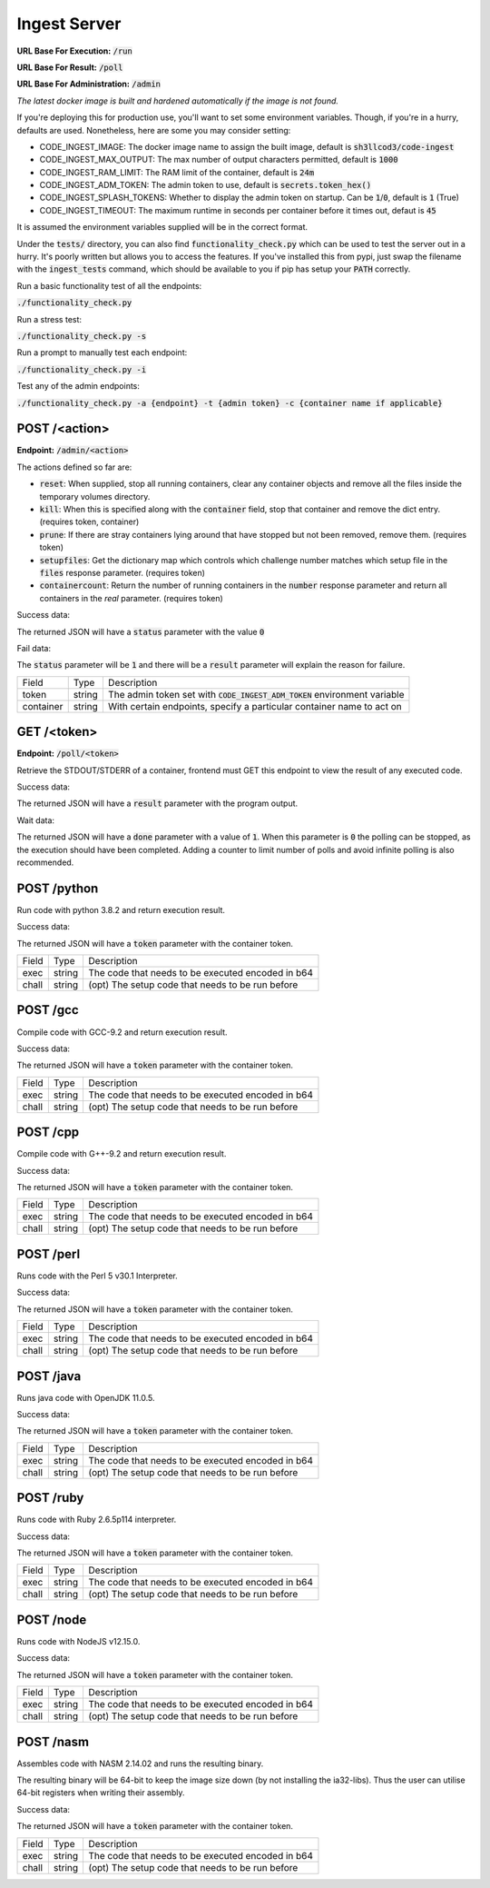 ===============================================================================
                               Ingest Server
===============================================================================

**URL Base For Execution:** :code:`/run`

**URL Base For Result:** :code:`/poll`

**URL Base For Administration:** :code:`/admin`

*The latest docker image is built and hardened automatically if the image is not found.*

If you're deploying this for production use, you'll want to set some environment
variables.
Though, if you're in a hurry, defaults are used. Nonetheless, here are some you may consider setting:

* CODE_INGEST_IMAGE: The docker image name to assign the built image, default is :code:`sh3llcod3/code-ingest`
* CODE_INGEST_MAX_OUTPUT: The max number of output characters permitted, default is :code:`1000`
* CODE_INGEST_RAM_LIMIT: The RAM limit of the container, default is :code:`24m`
* CODE_INGEST_ADM_TOKEN: The admin token to use, default is :code:`secrets.token_hex()`
* CODE_INGEST_SPLASH_TOKENS: Whether to display the admin token on startup. Can be :code:`1`/:code:`0`,
  default is :code:`1` (True)
* CODE_INGEST_TIMEOUT: The maximum runtime in seconds per container before it times out, defaut is :code:`45`

It is assumed the environment variables supplied will be in the correct format.

Under the :code:`tests/` directory, you can also find :code:`functionality_check.py` which can be used to test
the server out in a hurry. It's poorly written but allows you to access the features. If you've
installed this from pypi, just swap the filename with the :code:`ingest_tests` command, which should be
available to you if pip has setup your :code:`PATH` correctly.

Run a basic functionality test of all the endpoints:

:code:`./functionality_check.py`

Run a stress test:

:code:`./functionality_check.py -s`

Run a prompt to manually test each endpoint:

:code:`./functionality_check.py -i`

Test any of the admin endpoints:

:code:`./functionality_check.py -a {endpoint} -t {admin token} -c {container name if applicable}`

******************************************************************************
                                   POST /<action>
******************************************************************************

**Endpoint:** :code:`/admin/<action>`

The actions defined so far are:

* :code:`reset`: When supplied, stop all running containers, clear any container objects and
  remove all the files inside the temporary volumes directory.

* :code:`kill`: When this is specified along with the :code:`container` field, stop that container and
  remove the dict entry. (requires token, container)

* :code:`prune`: If there are stray containers lying around that have stopped but not been removed, remove them.
  (requires token)

* :code:`setupfiles`: Get the dictionary map which controls which challenge number matches
  which setup file in the :code:`files` response parameter. (requires token)

* :code:`containercount`: Return the number of running containers in the :code:`number` response parameter
  and return all containers in the `real` parameter. (requires token)

Success data:

The returned JSON will have a :code:`status` parameter with the value :code:`0`

Fail data:

The :code:`status` parameter will be :code:`1` and there will be a :code:`result` parameter will explain the reason for failure.

+----------------------+--------+------------------------------------------------------------------------------+
| Field                | Type   | Description                                                                  |
+----------------------+--------+------------------------------------------------------------------------------+
| token                | string | The admin token set with :code:`CODE_INGEST_ADM_TOKEN` environment variable  |
+----------------------+--------+------------------------------------------------------------------------------+
| container            | string | With certain endpoints, specify a particular container name to act on        |
+----------------------+--------+------------------------------------------------------------------------------+


******************************************************************************
                                   GET /<token>
******************************************************************************

**Endpoint:** :code:`/poll/<token>`

Retrieve the STDOUT/STDERR of a container, frontend must GET this endpoint
to view the result of any executed code.

Success data:

The returned JSON will have a :code:`result` parameter with the program output.

Wait data:

The returned JSON will have a :code:`done` parameter with a value of :code:`1`.
When this parameter is :code:`0` the polling can be stopped, as the execution
should have been completed. Adding a counter to limit number of polls and avoid
infinite polling is also recommended.

******************************************************************************
                                   POST /python
******************************************************************************

Run code with python 3.8.2 and return execution result.

Success data:

The returned JSON will have a :code:`token` parameter with the container token.

+----------------------+--------+-----------------------------------------------------+
| Field                | Type   | Description                                         |
+----------------------+--------+-----------------------------------------------------+
| exec                 | string | The code that needs to be executed encoded in b64   |
+----------------------+--------+-----------------------------------------------------+
| chall                | string | (opt) The setup code that needs to be run before    |
+----------------------+--------+-----------------------------------------------------+


******************************************************************************
                                   POST /gcc
******************************************************************************

Compile code with GCC-9.2 and return execution result.

Success data:

The returned JSON will have a :code:`token` parameter with the container token.

+----------------------+--------+-----------------------------------------------------+
| Field                | Type   | Description                                         |
+----------------------+--------+-----------------------------------------------------+
| exec                 | string | The code that needs to be executed encoded in b64   |
+----------------------+--------+-----------------------------------------------------+
| chall                | string | (opt) The setup code that needs to be run before    |
+----------------------+--------+-----------------------------------------------------+


******************************************************************************
                                   POST /cpp
******************************************************************************

Compile code with G++-9.2 and return execution result.

Success data:

The returned JSON will have a :code:`token` parameter with the container token.

+----------------------+--------+-----------------------------------------------------+
| Field                | Type   | Description                                         |
+----------------------+--------+-----------------------------------------------------+
| exec                 | string | The code that needs to be executed encoded in b64   |
+----------------------+--------+-----------------------------------------------------+
| chall                | string | (opt) The setup code that needs to be run before    |
+----------------------+--------+-----------------------------------------------------+

******************************************************************************
                                   POST /perl
******************************************************************************

Runs code with the Perl 5 v30.1 Interpreter.

Success data:

The returned JSON will have a :code:`token` parameter with the container token.

+----------------------+--------+-----------------------------------------------------+
| Field                | Type   | Description                                         |
+----------------------+--------+-----------------------------------------------------+
| exec                 | string | The code that needs to be executed encoded in b64   |
+----------------------+--------+-----------------------------------------------------+
| chall                | string | (opt) The setup code that needs to be run before    |
+----------------------+--------+-----------------------------------------------------+

******************************************************************************
                                   POST /java
******************************************************************************

Runs java code with OpenJDK 11.0.5.

Success data:

The returned JSON will have a :code:`token` parameter with the container token.

+----------------------+--------+-----------------------------------------------------+
| Field                | Type   | Description                                         |
+----------------------+--------+-----------------------------------------------------+
| exec                 | string | The code that needs to be executed encoded in b64   |
+----------------------+--------+-----------------------------------------------------+
| chall                | string | (opt) The setup code that needs to be run before    |
+----------------------+--------+-----------------------------------------------------+

******************************************************************************
                                   POST /ruby
******************************************************************************

Runs code with Ruby 2.6.5p114 interpreter.

Success data:

The returned JSON will have a :code:`token` parameter with the container token.

+----------------------+--------+-----------------------------------------------------+
| Field                | Type   | Description                                         |
+----------------------+--------+-----------------------------------------------------+
| exec                 | string | The code that needs to be executed encoded in b64   |
+----------------------+--------+-----------------------------------------------------+
| chall                | string | (opt) The setup code that needs to be run before    |
+----------------------+--------+-----------------------------------------------------+

******************************************************************************
                                   POST /node
******************************************************************************

Runs code with NodeJS v12.15.0.

Success data:

The returned JSON will have a :code:`token` parameter with the container token.

+----------------------+--------+-----------------------------------------------------+
| Field                | Type   | Description                                         |
+----------------------+--------+-----------------------------------------------------+
| exec                 | string | The code that needs to be executed encoded in b64   |
+----------------------+--------+-----------------------------------------------------+
| chall                | string | (opt) The setup code that needs to be run before    |
+----------------------+--------+-----------------------------------------------------+

******************************************************************************
                                   POST /nasm
******************************************************************************

Assembles code with NASM 2.14.02 and runs the resulting binary.

The resulting binary will be 64-bit to keep the image size down (by not installing the
ia32-libs). Thus the user can utilise 64-bit registers when writing their assembly.

Success data:

The returned JSON will have a :code:`token` parameter with the container token.

+----------------------+--------+-----------------------------------------------------+
| Field                | Type   | Description                                         |
+----------------------+--------+-----------------------------------------------------+
| exec                 | string | The code that needs to be executed encoded in b64   |
+----------------------+--------+-----------------------------------------------------+
| chall                | string | (opt) The setup code that needs to be run before    |
+----------------------+--------+-----------------------------------------------------+
